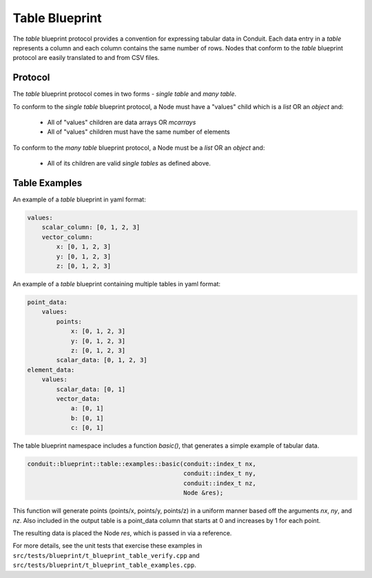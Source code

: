 .. # Copyright (c) Lawrence Livermore National Security, LLC and other Conduit
.. # Project developers. See top-level LICENSE AND COPYRIGHT files for dates and
.. # other details. No copyright assignment is required to contribute to Conduit.

===================
Table Blueprint
===================
The *table* blueprint protocol provides a convention for expressing tabular data in Conduit.
Each data entry in a *table* represents a column and each column contains the same
number of rows.
Nodes that conform to the *table* blueprint protocol are easily translated to and from CSV files.

Protocol
~~~~~~~~~~~~~~~~~~~~~~~~~~~~

The *table* blueprint protocol comes in two forms - *single table* and *many table*.

To conform to the *single table* blueprint protocol, a Node must have a "values" child which is a *list* OR an *object* and:

 * All of "values" children are data arrays OR *mcarrays*
 * All of "values" children must have the same number of elements

To conform to the *many table* blueprint protocol, a Node must be a
*list* OR an *object* and:

 * All of its children are valid *single tables* as defined above.

Table Examples
~~~~~~~~~~~~~~~~~~~

An example of a *table* blueprint in yaml format:

.. code:: yaml

    values:
        scalar_column: [0, 1, 2, 3]
        vector_column:
            x: [0, 1, 2, 3]
            y: [0, 1, 2, 3]
            z: [0, 1, 2, 3]

An example of a *table* blueprint containing multiple tables in yaml format:

.. code:: yaml

    point_data:
        values:
            points:
                x: [0, 1, 2, 3]
                y: [0, 1, 2, 3]
                z: [0, 1, 2, 3]
            scalar_data: [0, 1, 2, 3]
    element_data:
        values:
            scalar_data: [0, 1]
            vector_data:
                a: [0, 1]
                b: [0, 1]
                c: [0, 1]


The table blueprint namespace includes a function *basic()*, that generates a simple
example of tabular data.

.. code:: cpp

    conduit::blueprint::table::examples::basic(conduit::index_t nx,
                                               conduit::index_t ny,
                                               conduit::index_t nz,
                                               Node &res);

This function will generate points (points/x, points/y, points/z) in a uniform manner based off the arguments
*nx*, *ny*, and *nz*.
Also included in the output table is a point_data column that starts at 0 and increases by 1 for each point.

The resulting data is placed the Node *res*, which is passed in via a reference.

For more details, see the unit tests that exercise these examples in ``src/tests/blueprint/t_blueprint_table_verify.cpp``
and ``src/tests/blueprint/t_blueprint_table_examples.cpp``.

